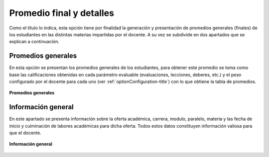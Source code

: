 .. _optionAverage-title:

*************************
Promedio final y detalles
*************************

Como el título lo indica, esta opción tiene por finalidad la generación y presentación de promedios generales (finales) de los estudiantes en las distintas materias impartidas por el docente. A su vez se subdivide en dos apartados que se explican a continuación.

.. _optionAverage-general-average:

Promedios generales
===================

En esta opción se presentan los promedios generales de los estudiantes, para obtener este promedio se toma como base las calificaciones obtenidas en cada parámetro evaluable (evaluaciones, lecciones, deberes, etc.) y el peso configurado por el docente para cada uno (ver :ref:`optionConfiguration-title`) con lo que obtiene la tabla de promedios.

.. _optionAverage-img-optionAverage_general_average:

.. figure:: ../../_static/OptionAverage/optionAverage_general_average.png 
    :align: center
    :alt: Promedios generales
    :figclass: align-center

    **Promedios generales**

.. _optionAverage-general-information:

Información general
===================

En este apartado se presenta información sobre la oferta académica, carrera, modulo, paralelo, materia y las fecha de inicio y culminación de labores académicas para dicha oferta. Todos estos datos constituyen información valiosa para que el docente.

.. _optionAverage-img-optionAverage_general_inform:

.. figure:: ../../_static/OptionAverage/optionAverage_general_inform.png 
    :align: center
    :alt: Información general
    :figclass: align-center

    **Información general**